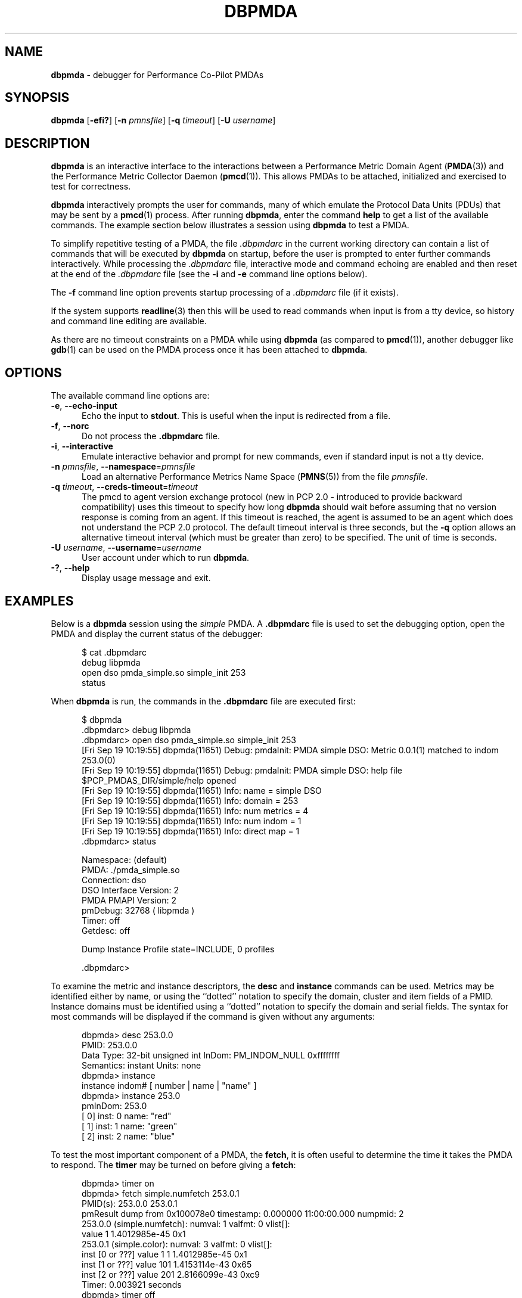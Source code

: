 '\"macro stdmacro
.\"
.\" Copyright (c) 2000 Silicon Graphics, Inc.  All Rights Reserved.
.\"
.\" This program is free software; you can redistribute it and/or modify it
.\" under the terms of the GNU General Public License as published by the
.\" Free Software Foundation; either version 2 of the License, or (at your
.\" option) any later version.
.\"
.\" This program is distributed in the hope that it will be useful, but
.\" WITHOUT ANY WARRANTY; without even the implied warranty of MERCHANTABILITY
.\" or FITNESS FOR A PARTICULAR PURPOSE.  See the GNU General Public License
.\" for more details.
.\"
.\"
.TH DBPMDA 1 "PCP" "Performance Co-Pilot"
.SH NAME
\f3dbpmda\f1 \- debugger for Performance Co-Pilot PMDAs
.SH SYNOPSIS
\f3dbpmda\f1
[\f3\-efi?\f1]
[\f3\-n\f1 \f2pmnsfile\f1]
[\f3\-q\f1 \f2timeout\f1]
[\f3\-U\f1 \f2username\f1]
.SH DESCRIPTION
.B dbpmda
is an interactive interface to the interactions between a
Performance Metric Domain Agent
.RB ( PMDA (3))
and the Performance Metric Collector Daemon
.RB ( pmcd (1)).
This allows PMDAs to be attached, initialized and exercised to test for
correctness.
.PP
.B dbpmda
interactively prompts the user for commands, many of which emulate the
Protocol Data Units (PDUs) that may be sent by a
.BR pmcd (1)
process.
After running
.BR dbpmda ,
enter the command
.B help
to get a list of the available commands.
The example section below illustrates
a session using
.B dbpmda
to test a PMDA.
.PP
To simplify repetitive testing of a PMDA, the file
.I .dbpmdarc
in the current working directory can contain a list of commands that will be
executed by
.B dbpmda
on startup, before the user is prompted to enter further commands
interactively.
While processing the
.I .dbpmdarc
file, interactive mode and command echoing are enabled and then
reset at the end of the
.I .dbpmdarc
file (see the
.B \-i
and
.B \-e
command line options below).
.PP
The
.B \-f
command line option prevents startup processing of a
.I .dbpmdarc
file (if it exists).
.PP
If the system supports
.BR readline (3)
then this will be used to read commands when input is from a tty
device, so history and command line editing are available.
.PP
As there are no timeout constraints on a PMDA while using
.B dbpmda
(as compared to
.BR pmcd (1)),
another debugger like
.BR gdb (1)
can be used on the PMDA process once it has been attached to
.BR dbpmda .
.SH OPTIONS
The available command line options are:
.TP 5
\f3\-e\f1, \f3\-\-echo\-input\f1
Echo the input to
.BR stdout .
This is useful when the input is redirected from a file.
.TP
\f3\-f\f1, \f3\-\-norc\f1
Do not process the
.B .dbpmdarc
file.
.TP
\f3\-i\f1, \f3\-\-interactive\f1
Emulate interactive behavior and prompt for new commands, even if standard
input is not a tty device.
.TP
\fB\-n\fR \fIpmnsfile\fR, \fB\-\-namespace\fR=\fIpmnsfile\fR
Load an alternative Performance Metrics Name Space
.RB ( PMNS (5))
from the file
.IR pmnsfile .
.TP
\fB\-q\fR \fItimeout\fR, \fB\-\-creds\-timeout\fR=\fItimeout\fR
The pmcd to agent version exchange protocol (new in PCP 2.0 - introduced to
provide backward compatibility) uses this timeout to specify how long \f3dbpmda\f1
should wait before assuming that no version response is coming from an agent.
If this timeout is reached, the agent is assumed to be an agent which does
not understand the PCP 2.0 protocol.
The default timeout interval is three seconds,
but the
.B \-q
option allows an alternative timeout interval (which must be greater than
zero) to be specified.
The unit of time is seconds.
.TP
\fB\-U\fR \fIusername\fR, \fB\-\-username\fR=\fIusername\fR
User account under which to run
.BR dbpmda .
.TP
\fB\-?\fR, \fB\-\-help\fR
Display usage message and exit.
.SH EXAMPLES
Below is a
.B dbpmda
session using the
.I simple
PMDA.
A
.B \.dbpmdarc
file is used to set the debugging option, open the PMDA and display the
current status of the debugger:
.PP
.nf
.ft CW
.in +0.5i
$ cat .dbpmdarc
debug libpmda
open dso pmda_simple.so simple_init 253
status
.fi
.in
.PP
When
.B dbpmda
is run, the commands in the
.B \.dbpmdarc
file are executed first:
.PP
.nf
.ft CW
.in +0.5i
$ dbpmda
\&.dbpmdarc> debug libpmda
\&.dbpmdarc> open dso pmda_simple.so simple_init 253
[Fri Sep 19 10:19:55] dbpmda(11651) Debug: pmdaInit: PMDA simple DSO: Metric 0.0.1(1) matched to indom 253.0(0)
[Fri Sep 19 10:19:55] dbpmda(11651) Debug: pmdaInit: PMDA simple DSO: help file $PCP_PMDAS_DIR/simple/help opened
[Fri Sep 19 10:19:55] dbpmda(11651) Info: name        = simple DSO
[Fri Sep 19 10:19:55] dbpmda(11651) Info: domain      = 253
[Fri Sep 19 10:19:55] dbpmda(11651) Info: num metrics = 4
[Fri Sep 19 10:19:55] dbpmda(11651) Info: num indom   = 1
[Fri Sep 19 10:19:55] dbpmda(11651) Info: direct map  = 1
\&.dbpmdarc> status

Namespace:              (default)
PMDA:                   ./pmda_simple.so
Connection:             dso
DSO Interface Version:  2
PMDA PMAPI Version:     2
pmDebug:                32768 ( libpmda )
Timer:                  off
Getdesc:                off

Dump Instance Profile state=INCLUDE, 0 profiles

\&.dbpmdarc>
.fi
.in
.PP
To examine the metric and instance descriptors, the
.B desc
and
.B instance
commands can be used.
Metrics may be identified either by name, or using the
``dotted'' notation to specify the domain, cluster and item fields of a PMID.
Instance domains must be identified using a ``dotted'' notation to
specify the domain and serial fields.
The syntax for most commands will be
displayed if the command is given without any arguments:
.PP
.nf
.ft CW
.in +0.5i
dbpmda> desc 253.0.0
PMID: 253.0.0
    Data Type: 32-bit unsigned int  InDom: PM_INDOM_NULL 0xffffffff
    Semantics: instant  Units: none
dbpmda> instance
instance indom# [ number | name | "name" ]
dbpmda> instance 253.0
pmInDom: 253.0
[  0] inst: 0 name: "red"
[  1] inst: 1 name: "green"
[  2] inst: 2 name: "blue"
.fi
.in
.PP
To test the most important component of a PMDA, the
.BR fetch ,
it is often useful to determine the time it takes the PMDA to respond.
The
.B timer
may be turned on before giving a
.BR fetch :
.PP
.nf
.ft CW
.in +0.5i
dbpmda> timer on
dbpmda> fetch simple.numfetch 253.0.1
PMID(s): 253.0.0 253.0.1
pmResult dump from 0x100078e0 timestamp: 0.000000 11:00:00.000 numpmid: 2
  253.0.0 (simple.numfetch): numval: 1 valfmt: 0 vlist[]:
   value 1 1.4012985e-45 0x1
  253.0.1 (simple.color): numval: 3 valfmt: 0 vlist[]:
    inst [0 or ???] value 1 1 1.4012985e-45 0x1
    inst [1 or ???] value 101 1.4153114e-43 0x65
    inst [2 or ???] value 201 2.8166099e-43 0xc9
Timer: 0.003921 seconds
dbpmda> timer off
.fi
.in
.PP
The integer, floating point and hex translations of the values in the
.I pmResult
structure are dumped if
.B getdesc
is set to
.B off
(the default).
Setting
.B getdesc
to
.B on
would result in only integer values being dumped in the above fetch as the
descriptor describes the metrics of 32-bit unsigned integers.
.PP
The simple PMDA also supports the
.B store
operation
which can be tested with subsequent
.B fetch
commands:
.PP
.nf
.ft CW
.in +0.5i
dbpmda> store simple.numfetch "42"
PMID: 253.0.0
Getting description...
Getting Result Structure...
253.0.0: 2 -> 42
dbpmda> fetch simple.numfetch
PMID(s): 253.0.0
pmResult dump from 0x100078e0 timestamp: 0.000000 11:00:00.000 numpmid: 1
  253.0.0 (simple.numfetch): numval: 1 valfmt: 0 vlist[]:
   value 43
.fi
.in
.PP
The value argument in the
.B store
command must be a string, which is enclosed in either single quotes (')
or double quotes (").
.PP
A
.B profile
can be specified for each instance domain which includes all, some or no
instances:
.PP
.nf
.ft CW
.in +0.5i
dbpmda> help profile

profile indom# [ all | none ]
profile indom# [ add | delete ] number

For the instance domain specified, the profile may be changed to
include 'all' instances, no instances, add an instance or delete
an instance.

dbpmda> profile 253.0 none
dbpmda> getdesc on
dbpmda> fetch 253.0.1
PMID(s): 253.0.1
pmResult dump from 0x100078e0 timestamp: 0.000000 11:00:00.000 numpmid: 1
  253.0.1 (simple.color): No values returned!
dbpmda> profile 253.0 add 2
dbpmda> fetch 253.0.1
PMID(s): 253.0.1
pmResult dump from 0x100078e0 timestamp: 0.000000 11:00:00.000 numpmid: 1
  253.0.1 (simple.color): numval: 1 valfmt: 0 vlist[]:
   value 202
dbpmda> profile 253.0 add 0
dbpmda> fetch 253.0.1
PMID(s): 253.0.1
pmResult dump from 0x100078e0 timestamp: 0.000000 11:00:00.000 numpmid: 1
  253.0.1 (simple.color): numval: 2 valfmt: 0 vlist[]:
    inst [0 or ???] value 2
    inst [2 or ???] value 203
dbpmda> status

PMDA       = pmda_simple.so
Connection = dso
pmDebug    = 32768 ( libpmda )
Timer      = off

Dump Instance Profile state=INCLUDE, 1 profiles
        Profile [0] indom=1061158913 [253.0] state=EXCLUDE 2 instances
                Instances: [2] [0]
dbpmda> quit
.fi
.PP
The
.B watch
command (usage:
.B watch
.I filename
) opens an xterm window which tails the specified log file.
This window must be closed by the user when no longer required.
.PP
The
.B wait
command is equivalent to
.B sleep (1)
and takes a single integer argument.
.PP
The introduction of dynamic subtrees in the
PMNS and PMDA_INTERFACE_4 in
.I libpcp_pmda
has led to additional commands being supported in
.B dbpmda
to exercise the associated dynamic PMNS services.
The examples below are based on the
.I sample
PMDA.
.PP
.nf
.ft CW
.in +0.5i
$ dbpmda
dbpmda> open pipe /var/lib/pcp/pmdas/sample/pmdasample \-d 29
Start pmdasample PMDA: /var/lib/pcp/pmdas/sample/pmdasample \-d 29
dbpmda> children sample.secret
Metric: sample.secret
   non-leaf foo
       leaf bar
dbpmda> traverse sample.secret.foo
Metric: sample.secret.foo
   sample.secret.foo.bar.max.redirect
   sample.secret.foo.one
   sample.secret.foo.two
   sample.secret.foo.bar.three
   sample.secret.foo.bar.four
   sample.secret.foo.bar.grunt.five
   sample.secret.foo.bar.grunt.snort.six
   sample.secret.foo.bar.grunt.snort.huff.puff.seven
dbpmda> pmid sample.secret.foo.bar.four
Metric: sample.secret.foo.bar.four
   29.0.1004
dbpmda> name 29.0.1006
PMID: 29.0.1006
   sample.secret.foo.bar.grunt.snort.six
.fi
.in
.PP
The
.B children
command returns the next name component for all the direct descendants
of a node within a dynamic subtree of the PMNS.
The related
.B traverse
command returns the full metric names for all leaf nodes in the PMNS
below the specified non-leaf node in a dynamic subtree of the PMNS.
.PP
The
.B name
and
.B pmid
commands exercise the translation of metric names to PMIDs (and vice
versa) for metrics within a dynamic subtree of the PMNS.
.PP
If the commands
.BR children ,
.BR traverse ,
.B pmid
or
.B name
are used with a PMDA that is
.B not
using PMDA_INTERFACE_4 or with performance metric names that
are not part of a dynamic subtree of the PMNS, then the PMDA
would be expected to return errors
(PM_ERR_NAME or PM_ERR_PMID) to reflect the fact that
the operation is in error (outside a dynamic subtree of the PMNS
it is
.BR pmcd (1)
and not the PMDA that
is responsible for implementing these functions).
.PP
Client authentication mechanisms have been incorporated into
the PMCS, providing per-user (and per-connection) information
that is available to PMDAs.
A PMDA using PMDA_INTERFACE_6 or later in
.I libpcp_pmda
is able to make use of the "attribute" method to gain visibility
into these authenticated connections, with access to information
including user and group identifiers, user name, and so on.
The need to exercise and debug this interface has led to a new
.B dbpmda
command.
The following example is based on the
.I sample
PMDA.
.PP
.nf
.ft CW
.in +0.5i
$ dbpmda
dbpmda> open pipe pmdasample \-D AUTH \-l logfile
Start pmdasample PMDA: pmdasample \-D AUTH \-l logfile
dbpmda> attr "username" "tanya"
Attribute: username=tanya
Success
dbpmda> attr 11 "0"
Attribute: userid=0
Success
dbpmda>
.fi
.in
.PP
The
.B attr
command passes connection attributes (PCP_ATTR keys) and their
values into a PMDA in much the same way that PMCD would for a
client connection.
.B dbpmda
always passes a client context identifier of zero, and while no
validity checking on values is performed only recognised attributes
can be set.
.PP
In the example above the
.I AUTH
debugging option is set for the PMDA, which
uses this in its attribute callback and records each attribute and
value pair sent to it in its
.IR logfile .
.PP
Note that authentication checks have already been performed by PMCD
by the time a PMDA is presented with these attributes, so no further
verification is necessary by the PMDA.
.SH CAVEATS
A value cannot be stored into metrics of type
.B PM_TYPE_AGGREGATE
or
.BR PM_TYPE_EVENT .
.PP
.B dbpmda
uses
.BR fork (2)
and
.BR exec (2)
to attach to daemon PMDAs.
.B dbpmda
makes no attempt to detect the termination of the daemon PMDA process, so it is
possible for a PMDA to exit unexpectedly without any notification.
However, any further communication attempts with the PMDA will result in errors which
will indicate that the PMDA is no longer responding.
.SH FILES
.TP 5
.I ./.dbpmdarc
List of commands to do on startup.
.SH PCP ENVIRONMENT
Environment variables with the prefix \fBPCP_\fP are used to parameterize
the file and directory names used by PCP.
On each installation, the
file \fI/etc/pcp.conf\fP contains the local values for these variables.
The \fB$PCP_CONF\fP variable may be used to specify an alternative
configuration file, as described in \fBpcp.conf\fP(5).
.PP
For environment variables affecting PCP tools, see \fBpmGetOptions\fP(3).
.SH SEE ALSO
.BR gdb (1),
.BR pmcd (1),
.BR pmdbg (1),
.BR exec (2),
.BR fork (2),
.BR PMAPI (3),
.BR PMDA (3),
.BR pcp.conf (5),
.BR pcp.env (5)
and
.BR PMNS (5).
